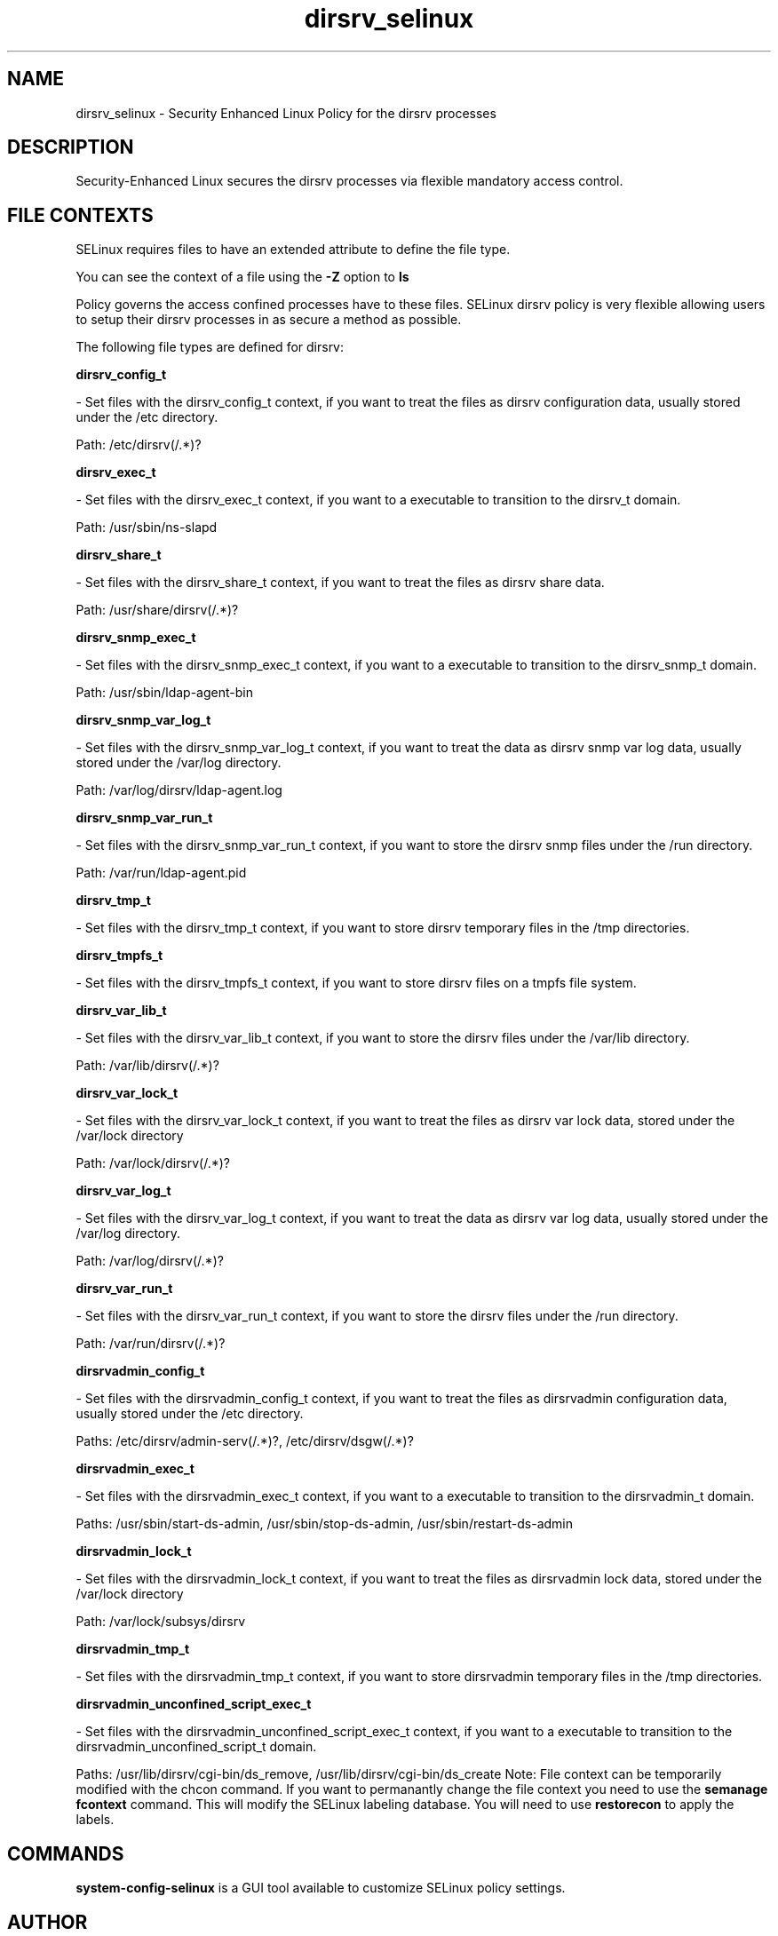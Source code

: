 .TH  "dirsrv_selinux"  "8"  "dirsrv" "dwalsh@redhat.com" "dirsrv SELinux Policy documentation"
.SH "NAME"
dirsrv_selinux \- Security Enhanced Linux Policy for the dirsrv processes
.SH "DESCRIPTION"

Security-Enhanced Linux secures the dirsrv processes via flexible mandatory access
control.  
.SH FILE CONTEXTS
SELinux requires files to have an extended attribute to define the file type. 
.PP
You can see the context of a file using the \fB\-Z\fP option to \fBls\bP
.PP
Policy governs the access confined processes have to these files. 
SELinux dirsrv policy is very flexible allowing users to setup their dirsrv processes in as secure a method as possible.
.PP 
The following file types are defined for dirsrv:


.EX
.B dirsrv_config_t 
.EE

- Set files with the dirsrv_config_t context, if you want to treat the files as dirsrv configuration data, usually stored under the /etc directory.

.br
Path: 
/etc/dirsrv(/.*)?

.EX
.B dirsrv_exec_t 
.EE

- Set files with the dirsrv_exec_t context, if you want to a executable to transition to the dirsrv_t domain.

.br
Path: 
/usr/sbin/ns-slapd

.EX
.B dirsrv_share_t 
.EE

- Set files with the dirsrv_share_t context, if you want to treat the files as dirsrv share data.

.br
Path: 
/usr/share/dirsrv(/.*)?

.EX
.B dirsrv_snmp_exec_t 
.EE

- Set files with the dirsrv_snmp_exec_t context, if you want to a executable to transition to the dirsrv_snmp_t domain.

.br
Path: 
/usr/sbin/ldap-agent-bin

.EX
.B dirsrv_snmp_var_log_t 
.EE

- Set files with the dirsrv_snmp_var_log_t context, if you want to treat the data as dirsrv snmp var log data, usually stored under the /var/log directory.

.br
Path: 
/var/log/dirsrv/ldap-agent.log

.EX
.B dirsrv_snmp_var_run_t 
.EE

- Set files with the dirsrv_snmp_var_run_t context, if you want to store the dirsrv snmp files under the /run directory.

.br
Path: 
/var/run/ldap-agent\.pid

.EX
.B dirsrv_tmp_t 
.EE

- Set files with the dirsrv_tmp_t context, if you want to store dirsrv temporary files in the /tmp directories.


.EX
.B dirsrv_tmpfs_t 
.EE

- Set files with the dirsrv_tmpfs_t context, if you want to store dirsrv files on a tmpfs file system.


.EX
.B dirsrv_var_lib_t 
.EE

- Set files with the dirsrv_var_lib_t context, if you want to store the dirsrv files under the /var/lib directory.

.br
Path: 
/var/lib/dirsrv(/.*)?

.EX
.B dirsrv_var_lock_t 
.EE

- Set files with the dirsrv_var_lock_t context, if you want to treat the files as dirsrv var lock data, stored under the /var/lock directory

.br
Path: 
/var/lock/dirsrv(/.*)?

.EX
.B dirsrv_var_log_t 
.EE

- Set files with the dirsrv_var_log_t context, if you want to treat the data as dirsrv var log data, usually stored under the /var/log directory.

.br
Path: 
/var/log/dirsrv(/.*)?

.EX
.B dirsrv_var_run_t 
.EE

- Set files with the dirsrv_var_run_t context, if you want to store the dirsrv files under the /run directory.

.br
Path: 
/var/run/dirsrv(/.*)?

.EX
.B dirsrvadmin_config_t 
.EE

- Set files with the dirsrvadmin_config_t context, if you want to treat the files as dirsrvadmin configuration data, usually stored under the /etc directory.

.br
Paths: 
/etc/dirsrv/admin-serv(/.*)?, /etc/dirsrv/dsgw(/.*)?

.EX
.B dirsrvadmin_exec_t 
.EE

- Set files with the dirsrvadmin_exec_t context, if you want to a executable to transition to the dirsrvadmin_t domain.

.br
Paths: 
/usr/sbin/start-ds-admin, /usr/sbin/stop-ds-admin, /usr/sbin/restart-ds-admin

.EX
.B dirsrvadmin_lock_t 
.EE

- Set files with the dirsrvadmin_lock_t context, if you want to treat the files as dirsrvadmin lock data, stored under the /var/lock directory

.br
Path: 
/var/lock/subsys/dirsrv

.EX
.B dirsrvadmin_tmp_t 
.EE

- Set files with the dirsrvadmin_tmp_t context, if you want to store dirsrvadmin temporary files in the /tmp directories.


.EX
.B dirsrvadmin_unconfined_script_exec_t 
.EE

- Set files with the dirsrvadmin_unconfined_script_exec_t context, if you want to a executable to transition to the dirsrvadmin_unconfined_script_t domain.

.br
Paths: 
/usr/lib/dirsrv/cgi-bin/ds_remove, /usr/lib/dirsrv/cgi-bin/ds_create
Note: File context can be temporarily modified with the chcon command.  If you want to permanantly change the file context you need to use the 
.B semanage fcontext 
command.  This will modify the SELinux labeling database.  You will need to use
.B restorecon
to apply the labels.

.SH "COMMANDS"

.PP
.B system-config-selinux 
is a GUI tool available to customize SELinux policy settings.

.SH AUTHOR	
This manual page was autogenerated by genman.py.

.SH "SEE ALSO"
selinux(8), dirsrv(8), semanage(8), restorecon(8), chcon(1)
